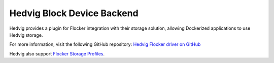 .. _hedvig-backend:

===========================
Hedvig Block Device Backend
===========================

.. begin-body

Hedvig provides a plugin for Flocker integration with their storage solution, allowing Dockerized applications to use Hedvig storage.

For more information, visit the following GitHub repository: `Hedvig Flocker driver on GitHub`_

Hedvig also support `Flocker Storage Profiles`_.

.. XXX FLOC 2443 to expand this Backend storage section

.. _Hedvig Flocker driver on GitHub: https://github.com/hedvig/hedvig-flocker-driver
.. _Flocker Storage Profiles: http://hedviginc.com/blog/flocker-storage-profiles-for-docker

.. end-body
